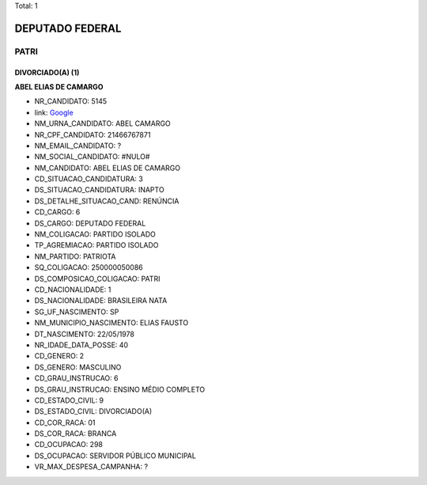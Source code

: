 Total: 1

DEPUTADO FEDERAL
================

PATRI
-----

DIVORCIADO(A) (1)
.................

**ABEL ELIAS DE CAMARGO**

- NR_CANDIDATO: 5145
- link: `Google <https://www.google.com/search?q=ABEL+ELIAS+DE+CAMARGO>`_
- NM_URNA_CANDIDATO: ABEL CAMARGO
- NR_CPF_CANDIDATO: 21466767871
- NM_EMAIL_CANDIDATO: ?
- NM_SOCIAL_CANDIDATO: #NULO#
- NM_CANDIDATO: ABEL ELIAS DE CAMARGO
- CD_SITUACAO_CANDIDATURA: 3
- DS_SITUACAO_CANDIDATURA: INAPTO
- DS_DETALHE_SITUACAO_CAND: RENÚNCIA
- CD_CARGO: 6
- DS_CARGO: DEPUTADO FEDERAL
- NM_COLIGACAO: PARTIDO ISOLADO
- TP_AGREMIACAO: PARTIDO ISOLADO
- NM_PARTIDO: PATRIOTA
- SQ_COLIGACAO: 250000050086
- DS_COMPOSICAO_COLIGACAO: PATRI
- CD_NACIONALIDADE: 1
- DS_NACIONALIDADE: BRASILEIRA NATA
- SG_UF_NASCIMENTO: SP
- NM_MUNICIPIO_NASCIMENTO: ELIAS FAUSTO
- DT_NASCIMENTO: 22/05/1978
- NR_IDADE_DATA_POSSE: 40
- CD_GENERO: 2
- DS_GENERO: MASCULINO
- CD_GRAU_INSTRUCAO: 6
- DS_GRAU_INSTRUCAO: ENSINO MÉDIO COMPLETO
- CD_ESTADO_CIVIL: 9
- DS_ESTADO_CIVIL: DIVORCIADO(A)
- CD_COR_RACA: 01
- DS_COR_RACA: BRANCA
- CD_OCUPACAO: 298
- DS_OCUPACAO: SERVIDOR PÚBLICO MUNICIPAL
- VR_MAX_DESPESA_CAMPANHA: ?

